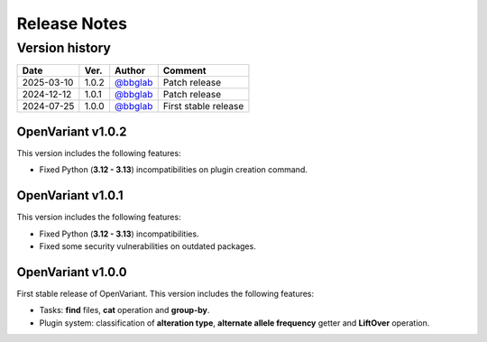 =============
Release Notes
=============

Version history
--------------------

+------------+----------+----------------------------------------+----------------------+
|  **Date**  | **Ver.** |               **Author**               |      **Comment**     | 
+============+==========+========================================+======================+
| 2025-03-10 |   1.0.2  | `@bbglab <https://github.com/bbglab>`_ | Patch release        |
|            |          |                                        |                      |
+------------+----------+----------------------------------------+----------------------+
| 2024-12-12 |   1.0.1  | `@bbglab <https://github.com/bbglab>`_ | Patch release        |
|            |          |                                        |                      |
+------------+----------+----------------------------------------+----------------------+
| 2024-07-25 |   1.0.0  | `@bbglab <https://github.com/bbglab>`_ | First stable release | 
|            |          |                                        |                      | 
+------------+----------+----------------------------------------+----------------------+

OpenVariant v1.0.2
==================

This version includes the following features:

* Fixed Python (**3.12 - 3.13**) incompatibilities on plugin creation command.

OpenVariant v1.0.1
==================

This version includes the following features:

* Fixed Python (**3.12 - 3.13**) incompatibilities.
* Fixed some security vulnerabilities on outdated packages.

OpenVariant v1.0.0
==================

First stable release of OpenVariant. This version includes the following features:

* Tasks: **find** files, **cat** operation and **group-by**.
* Plugin system: classification of **alteration type**, **alternate allele frequency** getter and **LiftOver** operation.